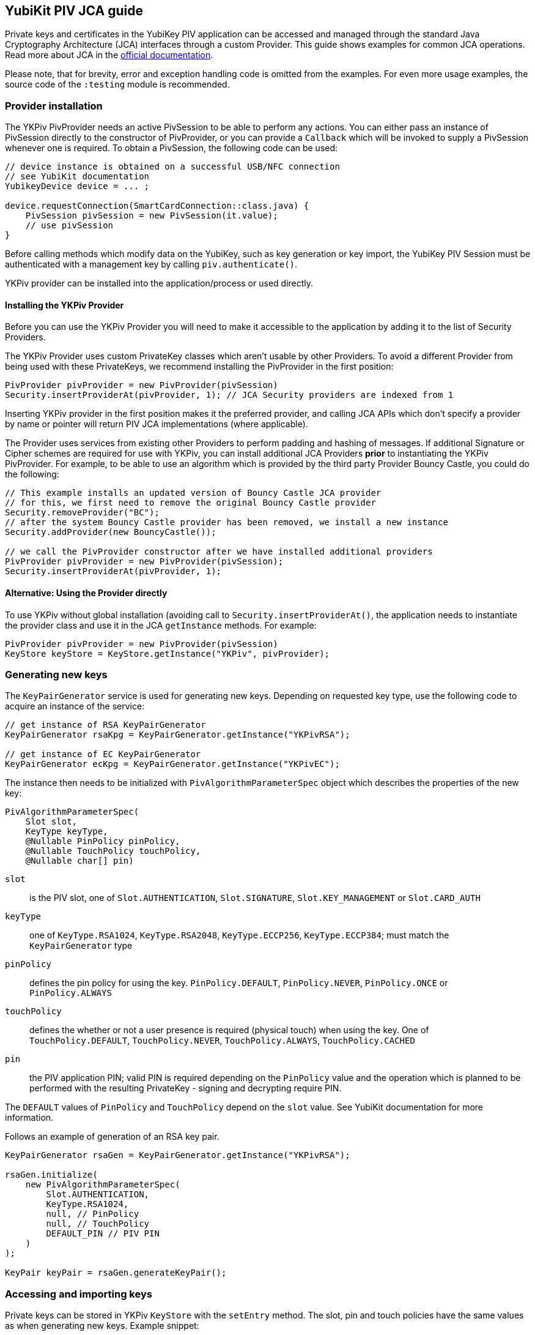 == YubiKit PIV JCA guide

Private keys and certificates in the YubiKey PIV application can be accessed and managed through the standard Java Cryptography Architecture (JCA) interfaces through a custom Provider.
This guide shows examples for common JCA operations.
Read more about JCA in the https://docs.oracle.com/en/java/javase/17/security/java-cryptography-architecture-jca-reference-guide.html[official documentation].

Please note, that for brevity, error and exception handling code is omitted from the examples.
For even more usage examples, the source code of the `:testing` module is recommended.

=== Provider installation

The YKPiv PivProvider needs an active PivSession to be able to perform any actions.
You can either pass an instance of PivSession directly to the constructor of PivProvider, or you can provide a `Callback` which will be invoked to supply a PivSession whenever one is required.
To obtain a PivSession, the following code can be used:

[source,java]
----
// device instance is obtained on a successful USB/NFC connection
// see YubiKit documentation
YubikeyDevice device = ... ;

device.requestConnection(SmartCardConnection::class.java) {
    PivSession pivSession = new PivSession(it.value);
    // use pivSession
}
----

Before calling methods which modify data on the YubiKey, such as key generation or key import, the YubiKey PIV Session must be authenticated with a management key by calling `piv.authenticate()`.

YKPiv provider can be installed into the application/process or used directly.

==== Installing the YKPiv Provider

Before you can use the YKPiv Provider you will need to make it accessible to the application by adding it to the list of Security Providers.

The YKPiv Provider uses custom PrivateKey classes which aren't usable by other Providers.
To avoid a different Provider from being used with these PrivateKeys, we recommend installing the PivProvider in the first position:

[source,java]
----
PivProvider pivProvider = new PivProvider(pivSession)
Security.insertProviderAt(pivProvider, 1); // JCA Security providers are indexed from 1
----

Inserting YKPiv provider in the first position makes it the preferred provider, and calling JCA APIs which don't specify a provider by name or pointer will return PIV JCA implementations (where applicable).

The Provider uses services from existing other Providers to perform padding and hashing of messages.
If additional Signature or Cipher schemes are required for use with YKPiv, you can install additional JCA Providers *prior* to instantiating the YKPiv PivProvider.
For example, to be able to use an algorithm which is provided by the third party Provider Bouncy Castle, you could do the following:
[source,java]

----
// This example installs an updated version of Bouncy Castle JCA provider
// for this, we first need to remove the original Bouncy Castle provider
Security.removeProvider("BC");
// after the system Bouncy Castle provider has been removed, we install a new instance
Security.addProvider(new BouncyCastle());

// we call the PivProvider constructor after we have installed additional providers
PivProvider pivProvider = new PivProvider(pivSession);
Security.insertProviderAt(pivProvider, 1);
----

==== Alternative: Using the Provider directly

To use YKPiv without global installation (avoiding call to `Security.insertProviderAt()`, the application needs to instantiate the provider class and use it in the JCA `getInstance` methods.
For example:
[source,java]

----
PivProvider pivProvider = new PivProvider(pivSession)
KeyStore keyStore = KeyStore.getInstance("YKPiv", pivProvider);
----

=== Generating new keys

The `KeyPairGenerator` service is used for generating new keys.
Depending on requested key type, use the following code to acquire an instance of the service:

[source,java]
----
// get instance of RSA KeyPairGenerator
KeyPairGenerator rsaKpg = KeyPairGenerator.getInstance("YKPivRSA");

// get instance of EC KeyPairGenerator
KeyPairGenerator ecKpg = KeyPairGenerator.getInstance("YKPivEC");
----

The instance then needs to be initialized with `PivAlgorithmParameterSpec` object which describes the properties of the new key:
[source,java]

----
PivAlgorithmParameterSpec(
    Slot slot,
    KeyType keyType,
    @Nullable PinPolicy pinPolicy,
    @Nullable TouchPolicy touchPolicy,
    @Nullable char[] pin)
----

`slot`:: is the PIV slot, one of `Slot.AUTHENTICATION`, `Slot.SIGNATURE`, `Slot.KEY_MANAGEMENT` or `Slot.CARD_AUTH`

`keyType`:: one of `KeyType.RSA1024`, `KeyType.RSA2048`, `KeyType.ECCP256`, `KeyType.ECCP384`; must match the `KeyPairGenerator` type

`pinPolicy`:: defines the pin policy for using the key. `PinPolicy.DEFAULT`, `PinPolicy.NEVER`, `PinPolicy.ONCE` or `PinPolicy.ALWAYS`

`touchPolicy`:: defines the whether or not a user presence is required (physical touch) when using the key.
One of `TouchPolicy.DEFAULT`, `TouchPolicy.NEVER`, `TouchPolicy.ALWAYS`, `TouchPolicy.CACHED`

`pin`:: the PIV application PIN; valid PIN is required depending on the `PinPolicy` value and the operation which is planned to be performed with the resulting PrivateKey - signing and decrypting require PIN.

The `DEFAULT` values of `PinPolicy` and `TouchPolicy` depend on the `slot` value.
See YubiKit documentation for more information.

Follows an example of generation of an RSA key pair.
[source,java]

----
KeyPairGenerator rsaGen = KeyPairGenerator.getInstance("YKPivRSA");

rsaGen.initialize(
    new PivAlgorithmParameterSpec(
        Slot.AUTHENTICATION,
        KeyType.RSA1024,
        null, // PinPolicy
        null, // TouchPolicy
        DEFAULT_PIN // PIV PIN
    )
);

KeyPair keyPair = rsaGen.generateKeyPair();
----

=== Accessing and importing keys

Private keys can be stored in YKPiv `KeyStore` with the `setEntry` method.
The slot, pin and touch policies have the same values as when generating new keys.
Example snippet:

[source,java]
----
KeyStore keyStore = KeyStore.getInstance("YKPiv");
keyStore.load(null);

KeyPair keyPair = ...;
X509Certificate cert = ...;

keyStore.setEntry(
    Slot.SIGNATURE,
    new KeyStore.PrivateKeyEntry(keyPair.getPrivate(), new Certificate[]{cert}),
    new PivKeyStoreKeyParameters(PinPolicy.DEFAULT, TouchPolicy.DEFAULT)
);
----

To get a private key stored in a specific slot of the `KeyStore`, use `getKey` method.

[source,java]
----
KeyStore keyStore = KeyStore.getInstance("YKPiv");
keyStore.load(null);

PrivateKey privateKey = (PrivateKey) keyStore.getKey(Slot.SIGNATURE, DEFAULT_PIN);
----

=== Using digital signatures

The YKPiv private keys can be used for digital signatures:
[source,java]

----
// note: the signature algorithm and key have to be compatible
PrivateKey privateKey = keyPair.getPrivate();
Signature signature = Signature.getInstance("SHA256withECDSA");

byte[] message = "message to sign".getBytes(StandardCharsets.UTF_8);
signature.initSign(privateKey);
signature.update(message);
byte[] messageSignature = signature.sign();
----

To verify a digital signature, following code can be used:

[source,java]
----
// note: the signature algorithm and key have to be compatible
PublicKey publicKey = keyPair.getPublic();
Signature signature = Signature.getInstance("SHA256withECDSA");

byte[] message = "message to sign".getBytes(StandardCharsets.UTF_8);
byte[] messageSignature = ...;

signature.initVerify(publicKey);
signature.update(message);
bool success = signature.verify(messageSignature);
----

=== Encryption and Decryption

YKPiv keys can be used for encryption and decryption of data.
The following example shows how:
[source,java]

----
KeyPair keyPair = ...;
String cipherAlgorithm = "RSA/ECB/PKCS1Padding"; // or other algorithm
byte[] message = "message to encrypt".getBytes(StandardCharsets.UTF_8);

Cipher cipher = Cipher.getInstance(cipherAlgorithm);
cipher.init(Cipher.ENCRYPT_MODE, keyPair.getPublic());
byte[] encrypted = cipher.doFinal(message);

cipher = Cipher.getInstance(cipherAlgorithm);
cipher.init(Cipher.DECRYPT_MODE, keyPair.getPrivate());
byte[] decrypted = cipher.doFinal(encrypted);

// decrypted == message
----

=== Key agreement

YKPiv implements a `KeyAgreement` service.
Key agreement is a protocol by which 2 or more parties can establish the same cryptographic keys, without having to exchange any secret information.
The following example shows how to use the `KeyAgreement` instance for two different key pairs (one of them is YKPiv key pair) for getting a common secret.
[source,java]

----

// generate EC key with the YKPiv provider
KeyPairGenerator pivKpg = KeyPairGenerator.getInstance("YkPivEC");
pivKpg.initialize(
    new PivAlgorithmParameterSpec(Slot.AUTHENTICATION, KeyType.ECCP256, null, null, DEFAULT_PIN));
KeyPair pivKeyPair = pivKpg.generateKeyPair();

// generate EC key with another provider, based on pivKeyPair
KeyPairGenerator kpg = KeyPairGenerator.getInstance("EC");
kpg.initialize(((ECKey) pivKeyPair.getPublic()).getParams());
KeyPair peerPair = kpg.generateKeyPair();

// this is YKPiv KeyAgreement service
KeyAgreement ka = KeyAgreement.getInstance("ECDH");
ka.init(pivKeyPair.getPrivate());
ka.doPhase(peerPair.getPublic(), true);
byte[] secret = ka.generateSecret();

ka = KeyAgreement.getInstance("ECDH");
ka.init(peerPair.getPrivate());
ka.doPhase(pivKeyPair.getPublic(), true);
byte[] peerSecret = ka.generateSecret();

// secret == peerSecret
----